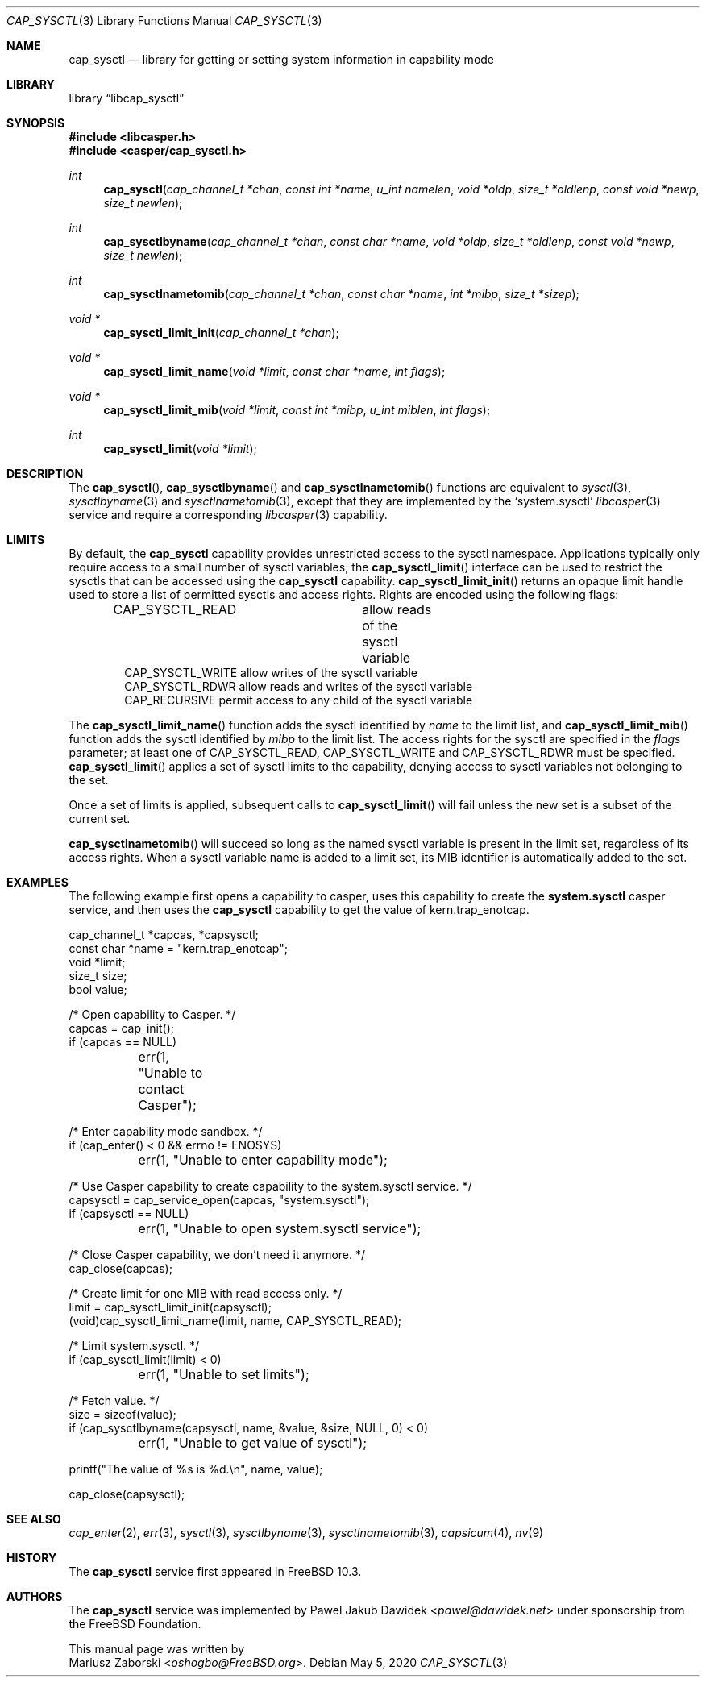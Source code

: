 .\" Copyright (c) 2018 Mariusz Zaborski <oshogbo@FreeBSD.org>
.\" All rights reserved.
.\"
.\" Redistribution and use in source and binary forms, with or without
.\" modification, are permitted provided that the following conditions
.\" are met:
.\" 1. Redistributions of source code must retain the above copyright
.\"    notice, this list of conditions and the following disclaimer.
.\" 2. Redistributions in binary form must reproduce the above copyright
.\"    notice, this list of conditions and the following disclaimer in the
.\"    documentation and/or other materials provided with the distribution.
.\"
.\" THIS SOFTWARE IS PROVIDED BY THE AUTHORS AND CONTRIBUTORS ``AS IS'' AND
.\" ANY EXPRESS OR IMPLIED WARRANTIES, INCLUDING, BUT NOT LIMITED TO, THE
.\" IMPLIED WARRANTIES OF MERCHANTABILITY AND FITNESS FOR A PARTICULAR PURPOSE
.\" ARE DISCLAIMED.  IN NO EVENT SHALL THE AUTHORS OR CONTRIBUTORS BE LIABLE
.\" FOR ANY DIRECT, INDIRECT, INCIDENTAL, SPECIAL, EXEMPLARY, OR CONSEQUENTIAL
.\" DAMAGES (INCLUDING, BUT NOT LIMITED TO, PROCUREMENT OF SUBSTITUTE GOODS
.\" OR SERVICES; LOSS OF USE, DATA, OR PROFITS; OR BUSINESS INTERRUPTION)
.\" HOWEVER CAUSED AND ON ANY THEORY OF LIABILITY, WHETHER IN CONTRACT, STRICT
.\" LIABILITY, OR TORT (INCLUDING NEGLIGENCE OR OTHERWISE) ARISING IN ANY WAY
.\" OUT OF THE USE OF THIS SOFTWARE, EVEN IF ADVISED OF THE POSSIBILITY OF
.\" SUCH DAMAGE.
.\"
.\" $FreeBSD$
.\"
.Dd May 5, 2020
.Dt CAP_SYSCTL 3
.Os
.Sh NAME
.Nm cap_sysctl
.Nd "library for getting or setting system information in capability mode"
.Sh LIBRARY
.Lb libcap_sysctl
.Sh SYNOPSIS
.In libcasper.h
.In casper/cap_sysctl.h
.Ft int
.Fn cap_sysctl "cap_channel_t *chan" "const int *name" "u_int namelen" "void *oldp" "size_t *oldlenp" "const void *newp" "size_t newlen"
.Ft int
.Fn cap_sysctlbyname "cap_channel_t *chan" "const char *name" "void *oldp" "size_t *oldlenp" "const void *newp" "size_t newlen"
.Ft int
.Fn cap_sysctlnametomib "cap_channel_t *chan" "const char *name" "int *mibp" "size_t *sizep"
.Ft void *
.Fn cap_sysctl_limit_init "cap_channel_t *chan"
.Ft void *
.Fn cap_sysctl_limit_name "void *limit" "const char *name" "int flags"
.Ft void *
.Fn cap_sysctl_limit_mib "void *limit" "const int *mibp" "u_int miblen" "int flags"
.Ft int
.Fn cap_sysctl_limit "void *limit"
.Sh DESCRIPTION
The
.Fn cap_sysctl ,
.Fn cap_sysctlbyname
and
.Fn cap_sysctlnametomib
functions are equivalent to
.Xr sysctl 3 ,
.Xr sysctlbyname 3
and
.Xr sysctlnametomib 3 ,
except that they are implemented by the
.Ql system.sysctl
.Xr libcasper 3
service and require a corresponding
.Xr libcasper 3
capability.
.Sh LIMITS
By default, the
.Nm
capability provides unrestricted access to the sysctl namespace.
Applications typically only require access to a small number of sysctl
variables; the
.Fn cap_sysctl_limit
interface can be used to restrict the sysctls that can be accessed using
the
.Nm
capability.
.Fn cap_sysctl_limit_init
returns an opaque limit handle used to store a list of permitted sysctls
and access rights.
Rights are encoded using the following flags:
.Pp
.Bd -literal -offset indent -compact
CAP_SYSCTL_READ		allow reads of the sysctl variable
CAP_SYSCTL_WRITE        allow writes of the sysctl variable
CAP_SYSCTL_RDWR         allow reads and writes of the sysctl variable
CAP_RECURSIVE           permit access to any child of the sysctl variable
.Ed
.Pp
The
.Fn cap_sysctl_limit_name
function adds the sysctl identified by
.Ar name
to the limit list, and
.Fn cap_sysctl_limit_mib
function adds the sysctl identified by
.Ar mibp
to the limit list.
The access rights for the sysctl are specified in the
.Ar flags
parameter; at least one of
.Dv CAP_SYSCTL_READ ,
.Dv CAP_SYSCTL_WRITE
and
.Dv CAP_SYSCTL_RDWR
must be specified.
.Fn cap_sysctl_limit
applies a set of sysctl limits to the capability, denying access to sysctl
variables not belonging to the set.
.Pp
Once a set of limits is applied, subsequent calls to
.Fn cap_sysctl_limit
will fail unless the new set is a subset of the current set.
.Pp
.Fn cap_sysctlnametomib
will succeed so long as the named sysctl variable is present in the limit set,
regardless of its access rights.
When a sysctl variable name is added to a limit set, its MIB identifier is
automatically added to the set.
.Sh EXAMPLES
The following example first opens a capability to casper, uses this
capability to create the
.Nm system.sysctl
casper service, and then uses the
.Nm
capability to get the value of
.Dv kern.trap_enotcap .
.Bd -literal
cap_channel_t *capcas, *capsysctl;
const char *name = "kern.trap_enotcap";
void *limit;
size_t size;
bool value;

/* Open capability to Casper. */
capcas = cap_init();
if (capcas == NULL)
	err(1, "Unable to contact Casper");

/* Enter capability mode sandbox. */
if (cap_enter() < 0 && errno != ENOSYS)
	err(1, "Unable to enter capability mode");

/* Use Casper capability to create capability to the system.sysctl service. */
capsysctl = cap_service_open(capcas, "system.sysctl");
if (capsysctl == NULL)
	err(1, "Unable to open system.sysctl service");

/* Close Casper capability, we don't need it anymore. */
cap_close(capcas);

/* Create limit for one MIB with read access only. */
limit = cap_sysctl_limit_init(capsysctl);
(void)cap_sysctl_limit_name(limit, name, CAP_SYSCTL_READ);

/* Limit system.sysctl. */
if (cap_sysctl_limit(limit) < 0)
	err(1, "Unable to set limits");

/* Fetch value. */
size = sizeof(value);
if (cap_sysctlbyname(capsysctl, name, &value, &size, NULL, 0) < 0)
	err(1, "Unable to get value of sysctl");

printf("The value of %s is %d.\\n", name, value);

cap_close(capsysctl);
.Ed
.Sh SEE ALSO
.Xr cap_enter 2 ,
.Xr err 3 ,
.Xr sysctl 3 ,
.Xr sysctlbyname 3 ,
.Xr sysctlnametomib 3 ,
.Xr capsicum 4 ,
.Xr nv 9
.Sh HISTORY
The
.Nm cap_sysctl
service first appeared in
.Fx 10.3 .
.Sh AUTHORS
The
.Nm cap_sysctl
service was implemented by
.An Pawel Jakub Dawidek Aq Mt pawel@dawidek.net
under sponsorship from the FreeBSD Foundation.
.Pp
This manual page was written by
.An Mariusz Zaborski Aq Mt oshogbo@FreeBSD.org .
